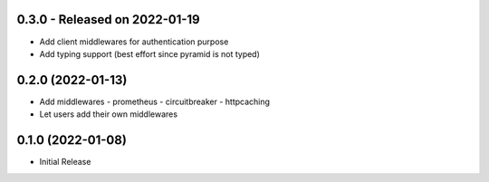 0.3.0  - Released on 2022-01-19
-------------------------------
* Add client middlewares for authentication purpose
* Add typing support (best effort since pyramid is not typed)

0.2.0 (2022-01-13)
------------------
* Add middlewares
  - prometheus
  - circuitbreaker
  - httpcaching
* Let users add their own middlewares

0.1.0 (2022-01-08)
------------------
* Initial Release
